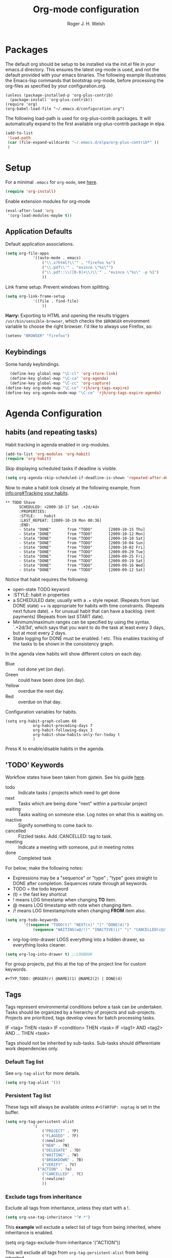 #+TITLE: Org-mode configuration
#+AUTHOR: Roger J. H. Welsh
#+EMAIL: rjhwelsh@gmail.com
#+PROPERTY: header-args    :results silent
#+STARTUP: content

* Packages
The default org should be setup to be installed via the init.el file in your
emacs.d directory. This ensures the latest org-mode is used, and not the default
provided with your emacs binaries. The following example illustrates the
Emacs-lisp commands that bootstrap org-mode, before processing the org-files as
specified by your configuration.org.

#+BEGIN_EXAMPLE
(unless (package-installed-p 'org-plus-contrib)
  (package-install 'org-plus-contrib))
(require 'org)
(org-babel-load-file "~/.emacs.d/configuration.org")
#+END_EXAMPLE

The following load-path is used for org-plus-contrib packages.
It will automatically expand to the first available org-plus-contrib
package in elpa.
#+BEGIN_SRC emacs-lisp
	(add-to-list
	 'load-path
	 (car (file-expand-wildcards "~/.emacs.d/elpa/org-plus-contrib*" ))
	 )
#+END_SRC


* Setup
For a minimal =.emacs= for =org-mode=, see [[http://orgmode.org/worg/org-faq.html#minimal-emacs][here]].
#+BEGIN_SRC emacs-lisp
(require 'org-install)
#+END_SRC
Enable extension modules for org-mode
 #+BEGIN_SRC emacs-lisp
(eval-after-load 'org
 '(org-load-modules-maybe t))
 #+END_SRC

** Application Defaults
Default application associations.
#+BEGIN_SRC emacs-lisp
	(setq org-file-apps
				'((auto-mode . emacs)
					("\\.x?html?\\'" . "firefox %s")
					("\\.pdf\\'" . "evince \"%s\"")
					("\\.pdf::\\([0-9]+\\)\\'" . "evince \"%s\" -p %1")
					))
#+END_SRC
Link frame setup. Prevent windows from splitting.
#+BEGIN_SRC emacs-lisp
	(setq org-link-frame-setup
				'((file . find-file)
					))
#+END_SRC

*Harry:* Exporting to HTML and opening the results triggers
=/usr/bin/sensible-browser=, which checks the =$BROWSER= environment variable to
choose the right browser. I'd like to always use Firefox, so:
#+BEGIN_SRC emacs-lisp
  (setenv "BROWSER" "firefox")
#+END_SRC
** Keybindings
Some handy keybindings.
#+BEGIN_SRC emacs-lisp
	(define-key global-map "\C-cl" 'org-store-link)
	(define-key global-map "\C-ca" 'org-agenda)
	(define-key global-map "\C-cc" 'org-capture)
  (define-key org-mode-map "\C-ce" 'rjh/org-tags-expire)
  (define-key org-agenda-mode-map "\C-ce" 'rjh/org-tags-expire-agenda)
#+END_SRC

* Agenda Configuration
** habits (and repeating tasks)
Habit tracking in agenda enabled in org-modules.
#+BEGIN_SRC emacs-lisp
	(add-to-list 'org-modules 'org-habit)
	(require 'org-habit)
#+END_SRC


Skip displaying scheduled tasks if deadline is visible.
#+BEGIN_SRC emacs-lisp
	(setq org-agenda-skip-scheduled-if-deadline-is-shown 'repeated-after-deadline)
#+END_SRC

Now to make a habit look closely at the following example, from
[[info:org#Tracking%20your%20habits][info:org#Tracking your habits]].
#+BEGIN_EXAMPLE
  ** TODO Shave
        SCHEDULED: <2009-10-17 Sat .+2d/4d>
        :PROPERTIES:
        :STYLE:    habit
        :LAST_REPEAT: [2009-10-19 Mon 00:36]
        :END:
        - State "DONE"       from "TODO"       [2009-10-15 Thu]
        - State "DONE"       from "TODO"       [2009-10-12 Mon]
        - State "DONE"       from "TODO"       [2009-10-10 Sat]
        - State "DONE"       from "TODO"       [2009-10-04 Sun]
        - State "DONE"       from "TODO"       [2009-10-02 Fri]
        - State "DONE"       from "TODO"       [2009-09-29 Tue]
        - State "DONE"       from "TODO"       [2009-09-25 Fri]
        - State "DONE"       from "TODO"       [2009-09-19 Sat]
        - State "DONE"       from "TODO"       [2009-09-16 Wed]
        - State "DONE"       from "TODO"       [2009-09-12 Sat]
#+END_EXAMPLE
Notice that habit requires the following:

 * open-state TODO keyword
 * :STYLE: habit in properties
 * a SCHEDULED date; usually with a .+ style repeat. (Repeats from last DONE
   state) ++ is appropriate for habits with time constraints. (Repeats next
   future date). + for unusual habit that can have a backlog. (rent payments)
   (Repeats from last START date).
 * Minimum/maximum ranges can be specified by using the syntax. `.+2d/3d', which
   says that you want to do the task at least every 3 days, but at most every 2
   days.
 * State logging for DONE must be enabled. ! etc. This enables tracking of the
   tasks to be shown in the consistency graph.

In the agenda view habits will show different colors on each day.
 - Blue :: not done yet (on day).
 - Green :: could have been done (on day).
 - Yellow :: overdue the next day.
 - Red :: overdue on that day.

Configuration variables for habits.
#+BEGIN_SRC elisp
	(setq org-habit-graph-column 60
				org-habit-preceding-days 7
				org-habit-following-days 3
				org-habit-show-habits-only-for-today t
				)
#+END_SRC
Press K to enable/disable habits in the agenda.
** 'TODO' Keywords
Workflow states have been taken from gjstein.
See his guide [[http://cachestocaches.com/2016/9/my-workflow-org-agenda/#][here]].
	 - todo :: Indicate tasks / projects which need to get done
	 - next :: Tasks which are being done "next" within a particular project
	 - waiting :: Tasks waiting on someone else.
							 Log notes on what this is waiting on.
	 - inactive :: Signify something to come back to.
	 - cancelled :: Fizzled tasks. Add :CANCELLED: tag to task.
	 - meeting :: Indicate a meeting with someone, put in meeting notes
	 - done :: Completed task

For below; make the following notes:
 + Expressions may be a "sequence" or "type" ; "type" goes straight to DONE
	 after completion. Sequences rotate through all keywords.
 + TODO = the todo keyword
 + (t) = the fast key shortcut
 + ! means LOG timestamp when changing *TO* item.
 + @ means LOG timestamp with note when changing item.
 + /! means LOG timestamp/note when changing *FROM* item also.
#+BEGIN_SRC emacs-lisp
	(setq org-todo-keywords
			'((sequence "TODO(t)" "NEXT(n)" "|" "DONE(d)")
				(sequence "WAITING(w@/!)" "INACTIVE(i)" "|" "CANCELLED(c@/!)" "MEETING")))
#+END_SRC
 + org-log-into-drawer LOGS everything into a hidden drawer, so everything looks cleaner.
#+BEGIN_SRC emacs-lisp
	(setq org-log-into-drawer t) ;;LOGBOOK
#+END_SRC

For group projects, put this at the top of the project line for custom keywords.
#+BEGIN_EXAMPLE
#+TYP_TODO: @ROGER(r) @NAME1(1) @NAME2(2) | DONE(d)
#+END_EXAMPLE

** Tags
Tags represent environmental conditions before a task can be undertaken.
Tasks should be organized by a hierarchy of projects and sub-projects.
Projects are prioritized, tags develop views for batch processing tasks.

IF <tag> THEN <task>
IF <condition> THEN <task>
IF <tag1> AND <tag2> AND ... THEN <task>

Tags should not be inherited by sub-tasks.
Sub-tasks should differentiate work dependencies only.

*** Default Tag list
See =org-tag-alist= for more details.
#+BEGIN_SRC emacs-lisp
	(setq org-tag-alist '())
#+END_SRC
*** Persistent Tag list
These tags will always be available unless =#+STARTUP: noptag= is set in the buffer.
#+BEGIN_SRC emacs-lisp
	(setq org-tag-persistent-alist
				'(
					("PROJECT" . ?P)
					("FLAGGED" . ?F)
					(:newline)
					("NEW" . ?N)
					("DELEGATE" . ?D)
					("WAITING" . ?W)
					("BREAKDOWN" . ?B)
					("VERIFY" . ?V)
				  ("ACTION" . ?a)
					("CANCELLED" . ?C)
					(:newline)
					))
#+END_SRC
*** Exclude tags from inheritance
Exclude all tags from inheritance, unless they start with a !.
#+BEGIN_SRC emacs-lisp
(setq org-use-tag-inheritance "^#.*")
#+END_SRC

This *example* will exclude a select list of tags from being inherited, where
inheritance is enabled.
#+BEGIN_EXAMPLE emacs-lisp
(setq org-tags-exclude-from-inheritance '("ACTION"))
#+END_EXAMPLE

This will exclude all tags from =org-tag-persistent-alist= from being inherited.
#+BEGIN_SRC emacs-lisp
(setq org-tags-exclude-from-inheritance
	(let (newlist '())
		(dolist (element org-tag-persistent-alist newlist)
			(push (car element) newlist))))
#+END_SRC

*** Functions to expire tags
Expiration tags are temporary tags for grouping TODO items in a short-term
meaningful way. These functions quickly expunge these temporary tags in bulk, to
facilitate better short-term planning and turnover.

 Expiration tags.
 #+BEGIN_SRC emacs-lisp
	 (setq rjh/org-tags-expiration-tags '("NEW" "ACTION"))
 #+END_SRC

 Generic interactive function.
   - Will expire tags for current item
	 - Will expire tags for entire buffer when called with a prefix.
 #+BEGIN_SRC emacs-lisp
	 (defun rjh/org-tags-expire (ARG)
		 "Expires all expiration tags.
	 PREFIXARG = Expire tags in buffer if non-nil"
		 (interactive "p")
		 (if (>= ARG 4)
				 (rjh/org-tags-expire-buffer)
			 (if (org-region-active-p)
					 (call-interactively 'rjh/org-tags-expire-region)
				 (rjh/org-tags-expire-entry))))
 #+END_SRC

**** org-mode
		 These provide functions for removing expiration-tags in the current
		 =org-mode= buffer.

 Tag expiration for headline.
 #+BEGIN_SRC emacs-lisp
	 (defun rjh/org-tags-expire-headline ( expiration-tags )
		 "Removes all expiration tags from headline."
		 (let ((newtagslist (org-get-local-tags)))
			 (unless (null newtagslist)
				 (dolist (element expiration-tags)
					 (when (member element newtagslist)
						 (setq newtagslist (delete element newtagslist))))
				 (org-set-tags-to newtagslist)
				 (org-reveal))))
 #+END_SRC

 Tag expiration for entry (interactive).
 #+BEGIN_SRC emacs-lisp
	 (defun rjh/org-tags-expire-entry ()
		 "Expires all expiration tags in current entry."
		 (interactive)
		 (save-excursion
					 (org-back-to-heading 't)
					 (rjh/org-tags-expire-headline rjh/org-tags-expiration-tags)))
 #+END_SRC

 Tags expiration for buffer (interactive).
 #+BEGIN_SRC emacs-lisp
	 (defun rjh/org-tags-expire-buffer ()
		 "Expires all expiration tags in current buffer.
	 Includes invisible heading lines."
		 (interactive)
		 (save-excursion
			 (goto-char (point-min))
			 (while (outline-next-heading)
				 (rjh/org-tags-expire-headline rjh/org-tags-expiration-tags))))
 #+END_SRC

Tags expiration for a region of an org buffer.
#+BEGIN_SRC emacs-lisp
	 (defun rjh/org-tags-expire-region (start end)
		 "Expires all expiration tags in current region."
    (interactive "r")
		(dolist (element rjh/org-tags-expiration-tags)
			(org-change-tag-in-region start end element 'off)))
#+END_SRC

**** org-agenda
		 These are functions to remove expiration tags in the =org-agenda=.

Tag expiration for an agenda headline.
#+BEGIN_SRC emacs-lisp
	(defun rjh/org-tags-expire-agenda-headline ( expiration-tags )
		"Removes all expiration tags from an AGENDA headline."
		(dolist (element expiration-tags)
			(org-agenda-set-tags element 'off)))
#+END_SRC

Tag expiration for an agenda buffer.
#+BEGIN_SRC emacs-lisp
	(defun rjh/org-tags-expire-agenda-buffer ()
		"Removes all expiration tags from an AGENDA buffer."
	(interactive)
	(save-excursion
		(goto-char (point-min))
		(while (and (org-agenda-next-item 1)
								(next-single-property-change (point-at-eol) 'org-marker))
		  (rjh/org-tags-expire-agenda-headline rjh/org-tags-expiration-tags))))
#+END_SRC

Generic interactive agenda function.
 - Will expire selected headlines
 - Will expire whole agenda buffer with prefix.
#+BEGIN_SRC emacs-lisp
	(defun rjh/org-tags-expire-agenda (ARG)
		"Expires tags in org-agenda view."
		(interactive "p")
		(save-excursion
			(if (>= ARG 4)
					(rjh/org-tags-expire-agenda-buffer)
				(if (org-region-active-p)
						(call-interactively 'rjh/org-tags-expire-region)
					(rjh/org-tags-expire-agenda-headline rjh/org-tags-expiration-tags)))))
#+END_SRC

** Priorities
*** Keys
		Use "C-c ," to quickly set priorities.
		Only "," is required in agenda.

*** Default Priority Values
 Priorities are assigned A,B,C,D (E,F). B being the default.
 I'm particularly inspired by the Eisenhower Matrix and Must/Should/Nice todos.
 For reference, see the table below. Typically, one should attempt to accomplish
 as many B's in a day as possible; while also taking regular breaks.
 If you have nothing left todo, D's are pleasant enough.

 | PRIORITY   | NOT IMPORTANT | IMPORTANT  |
 |------------+---------------+------------|
 | NOT URGENT | D - PLEASANT  | B - SHOULD |
 |------------+---------------+------------|
 | URGENT     | C - NICE      | A - MUST   |
 |------------+---------------+------------|

 So.. one way to describe my priorities, would be...
 #+BEGIN_EXAMPLE
 #+PRIORITIES: C A F .
 #+END_EXAMPLE

 #+BEGIN_SRC emacs-lisp
	(setq org-default-priority ?F)
	(setq org-highest-priority ?A)
	(setq org-lowest-priority ?F)
 #+END_SRC


** Dependencies
Dependency settings.
This allows for task blocking/etc.
#+BEGIN_SRC emacs-lisp
 (setq org-enforce-todo-dependencies t)
 (setq org-agenda-dim-blocked-tasks t)
 (setq org-enforce-todo-checkbox-dependencies nil)
#+END_SRC

** Agenda
Store the list of agenda files in ...
#+BEGIN_SRC emacs-lisp
  (setq org-agenda-files "~/.emacs.d/agenda-files" )
#+END_SRC

Sorting strategy.
 - =habit-down= has been removed so that habits mix with regular tasks.
#+BEGIN_SRC emacs-lisp
	(setq org-agenda-sorting-strategy
				'((agenda time-up priority-down deadline-up scheduled-up effort-up tag-up category-keep)
					(todo   priority-down deadline-up scheduled-up effort-up tag-up category-keep)
					(tags   priority-down deadline-up scheduled-up effort-up tag-up category-keep)
					(search priority-down deadline-up scheduled-up effort-up tag-up category-keep)))
#+END_SRC

Custom agenda views
#+BEGIN_SRC emacs-lisp
	(setq org-agenda-custom-commands
	; General views
					'(("a" "Agenda for current Week or Day"
						 ((tags "+ACTION")
							(agenda ""
						 ((org-agenda-tag-filter-preset
							 '("-HABIT"))))))
						("n" "Agenda and all TODOs"
						 ((tags "+ACTION")
							(agenda "" ((org-agenda-span 1)))
							(alltodo "" )))
	; GTD tags
						("k" "Kanban for GTD TAGS"
						 ((tags "LEVEL=1+PROJECT")
							(tags "+NEW")
							(tags "+ACTION")
							(tags "-ACTION/|NEXT")
							(tags "+FLAGGED/|TODO|NEXT")
							(tags "+VERIFY/|TODO|NEXT")
							(tags "+DELEGATE/|TODO|NEXT")
							(tags "+WAITING/|TODO|NEXT")
							(tags "+BREAKDOWN/|TODO|NEXT")
							(tags "-PROJECT-ACTION-NEW-FLAGGED-VERIFY-DELEGATE-WAITING-BREAKDOWN/|TODO")
	))
						("h" "Habits"
						 ((tags "STYLE=\"habit\"|HABIT" )))
	; MASTER tags
						("r" "Kanban for MASTER tags"
						 (( tags "+MOTIVATION/|TODO|NEXT" )
							( tags "+ACQUIRE/|TODO|NEXT" )
							( tags "+SIGNIFICANCE/|TODO|NEXT" )
							( tags "+TRIGGER/|TODO|NEXT" )
							( tags "+EXHIBIT/|TODO|NEXT" )
							( tags "+REVIEW/|TODO|NEXT" )))
	; STUDY keywords
						("l" "Kanban for STUDY tags"
						 (( tags "+ACTION/|STUDY" )
							( tags "/|ALPHA" )
							( tags "/|BETA" )
							( tags "/|GAMMA" )
							( tags "/|DELTA" )
							( tags "/|THETA" )
							( tags "/|STUDY" )
							(tags "/|NU")))))
#+END_SRC

Take up current window when called.
#+BEGIN_SRC emacs-lisp
(setq org-agenda-window-setup 'current-window)
#+END_SRC

** Stuck Projects
1. Match projects with the +PROJECT property, do not match completed items.
2. Non-stuck projects are identified with a NEXT TODO keyword.
3. Non-stuck projects are not identified with any tags.
4. Non-stuck projects are identified if the special word IGNORE is matched
   anywhere.
#+BEGIN_SRC emacs-lisp
	(setq org-stuck-projects
			'("+PROJECT+LEVEL=1/-DONE" ("NEXT") nil "\\<IGNORE\\>"))
#+END_SRC

** Clocking Working Time
  To save the clock history across Emacs sessions, use
#+BEGIN_SRC emacs-lisp
     (setq org-clock-persist 'history)
     (org-clock-persistence-insinuate)
#+END_SRC

Effort estimates and column view
Appointment default durations and effort addition.
Use C-c C-x C-c to access.
#+BEGIN_SRC emacs-lisp
	(setq org-global-properties '(("Effort_ALL". "0:10 0:20 0:30 0:45 1:00 3:00 4:00 8:00 9:00 2:00"))
				org-columns-default-format '"%38ITEM(Details) %7TODO(To Do) %TAGS(Context) %PRIORITY(Pri) %5Effort(Effort){:} %6CLOCKSUM(Clock)"
			 org-agenda-columns-add-appointments-to-effort-sum t
		 org-agenda-default-appointment-duration 30
	)
#+END_SRC

org-agenda-columns-add-appointments-to-effort-sum adds appointment times to
effort sums for the day.
** Archival
=C-cxs=
Add this to your file, to adjust =org-archive-location= for a particular file.
#+BEGIN_EXAMPLE
#+ARCHIVE: %s_done::
#+END_EXAMPLE

The default location is set below.
This archives items under the heading called =* Archive= in the same file.

#+BEGIN_SRC emacs-lisp
(setq org-archive-location "::* Archive" )
#+END_SRC

*Note*
 + =%s= represents the current filename.
 + =::= is a seperator between files and headers.
 + =file::= use this format for archiving to a specific file.
 + =::header= use this format to archive to a specific header.
 + =::***header= use asterisks to denote the sub-level of the header.
 + =::datetree/= use =datetree/= to file under a date-tree.

Do not mark archived tasks as done.
#+BEGIN_SRC emacs-lisp
(setq org-archive-mark-done nil)
#+END_SRC
** Capture/Refile Settings
See [[info:org#Capture%20templates][info:org#Capture templates]] for more information.

These are settings for capturing/refiling information.
#+BEGIN_SRC emacs-lisp
	;; (setq org-directory "~/.emacs.d/org")	;; Setup in "personal.org"
	(setq org-default-notes-file (expand-file-name "refile.org" org-directory))
	(setq rjh/org-diary (expand-file-name "diary.org" org-directory))
#+END_SRC

Capture templates.
  - todo :: Captures a basic todo entry.
	- journal :: Captures a dated journal entry.
	- event :: Captures a calendar event
	- habit :: Captures a habitual task.
	- learn :: Captures a learning task.
						Learning scheduling is spaced according to optimal spacing strategy.
						Progress is achieved through 5 study stages,
            Alpha-Beta-Gamma-Delta-Theta.

#+BEGIN_SRC emacs-lisp
	(setq org-capture-templates
				'(("t" "Todo" entry (file org-default-notes-file)
					 "* TODO %? :NEW:\n\t%i\n\t%a\n\n")
					 ("l" "Learn" entry (file org-default-notes-file)
					 "* TODO %^{prompt} :NEW:\n\t%i%?\n** TODO %\\1 :MOTIVATE: \nSCHEDULED: <%(org-read-date nil nil (concat \". \" (format-time-string \"%a %H:%M\")))>\n** TODO %\\1 :ACQUIRE: \nSCHEDULED: <%(org-read-date nil nil (concat \". \" (format-time-string \"%H:%M\" (time-add (current-time) 3600 ))))>\n** TODO %\\1 :SIGNIFY: \nSCHEDULED: <%(org-read-date nil nil \"+1d\")>\n** TODO %\\1 :TRIGGER: \nSCHEDULED: <%(org-read-date nil nil \"+15d\")>\n** TODO %\\1 :EXHIBIT: \nSCHEDULED: <%(org-read-date nil nil \"+30d\")>\n** TODO %\\1 :REVIEW: \nSCHEDULED: <%(org-read-date nil nil \"+58d\")>\n"
					 )
					("j" "Journal" entry (file+datetree rjh/org-diary )
					 "* %?\n\tEntered on %U\n\t%i\n\t%a\n\n" :kill-buffer )
					("e" "Event/Appointment" entry (file org-default-notes-file)
					 "* EVENT %?\n\tSCHEDULED: %^T\n\t%i\n\t%a\n\n")
					("h" "Habit" entry (file org-default-notes-file)
					 "* TODO %? :HABIT:\n\tSCHEDULED: %^T\n\t:PROPERTIES:\n\t:STYLE:\thabit\n\t:END:\n\t%i\n\t%a\n\n")
					;; Work on clocked items
					("x" "Checklist on clock" checkitem (clock) "+ [ ] %?\n\n" :kill-buffer)
					("T" "Table on clock" table-line (clock) :kill-buffer )))
#+END_SRC

Learning template schedule is as follows:
 /(assuming Monday is the first learning day)/
| Week No. | Mon   | Tue   | Wed   | Increment |
|----------+-------+-------+-------+-----------|
|        1 | STUDY |       |       |        +0 |
|        1 | ALPHA |       |       |       +1h |
|        1 |       | BETA  |       |       +1d |
|        3 |       | GAMMA |       |      +15d |
|        5 |       |       | DELTA |      +30d |
|        9 |       |       | THETA |      +58d |


Refiling list.
#+BEGIN_SRC emacs-lisp
	;; Function to return org-buffer-files
	(defun ixp/org-buffer-files ()
		"Return list of opened orgmode buffer files"
		;; org-refile functions must remove nil values
		(delete nil
						(mapcar (function buffer-file-name)
										(org-buffer-list 'files))))

	;; Refiling targets
	(setq org-refile-targets
				'((nil :maxlevel . 9 ) ;; This file
					(org-agenda-files :maxlevel . 9) ;; Any agenda file
					(ixp/org-buffer-files :maxlevel . 9))) ;; Any open org-buffer
	;; Refiling options
	(setq org-outline-path-complete-in-steps t)
	(setq org-refile-use-outline-path t)
	(setq org-refile-allow-creating-parent-nodes 'confirm)
#+END_SRC

Specification is any of:
 +  "FILE"
 +  a cons cell (:tag . "TAG")
 +  a cons cell (:todo . "KEYWORD")
 +  a cons cell (:regexp . "REGEXP") ;; regexp to match headlines
 +  a cons cell (:level . N) Any headline of level N is considered a target.
 +  a cons cell (:maxlevel . N) Any headline with level <= N is a target.
 +  (nil . (:level . 1)) Match all top-level headlines in the current buffer.
 +  ("FILE" . (:level. 1)) Match all top-level headlines in FILE.

The union of these sets is presented (with completion) to the user by
org-refile. =C-cw= .
You can set the variable =org-refile-target-verify-function= to a function to
verify each headline found by the criteria above.

* Quick Templates
Org structure templates.
#+BEGIN_SRC emacs-lisp
	(add-to-list
	 'org-structure-template-alist
	 '("el" "#+BEGIN_SRC emacs-lisp\n?\n#+END_SRC")
	 '("py" "#+BEGIN_SRC python\n?\n#+END_SRC")
	 )
#+END_SRC
* Display Settings
** Display preferences

I like to see an outline of pretty bullets instead of a list of asterisks.

#+BEGIN_SRC emacs-lisp
  (add-hook 'org-mode-hook
            (lambda ()
              (org-bullets-mode t)))
#+END_SRC

I like seeing a little downward-pointing arrow instead of the usual ellipsis
(=...=) that org displays when there's stuff under a header.

#+BEGIN_SRC emacs-lisp
  (setq org-ellipsis "⤵")
#+END_SRC

Use syntax highlighting in source blocks while editing.

#+BEGIN_SRC emacs-lisp
  (setq org-src-fontify-natively t)
#+END_SRC

Make TAB act as if it were issued in a buffer of the language's major mode.

#+BEGIN_SRC emacs-lisp
  (setq org-src-tab-acts-natively t)
#+END_SRC

When editing a code snippet, use the current window rather than popping open a
new one (which shows the same information).

#+BEGIN_SRC emacs-lisp
  (setq org-src-window-setup 'current-window)
#+END_SRC

Enable spell-checking in Org-mode.

#+BEGIN_SRC emacs-lisp
  (add-hook 'org-mode-hook 'flyspell-mode)
#+END_SRC

Re-display inline images if they are generated as a results portion of babel
code. You will need to set =#+STARTUP: inlineimages= in order to display in-line
images. The code below will update them when you evaluate a babel source code block.
#+BEGIN_SRC emacs-lisp
(add-hook 'org-babel-after-execute-hook
          (lambda ()
            (when org-inline-image-overlays
              (org-redisplay-inline-images))))
#+END_SRC

Startup with all headlines showing. =content=
#+BEGIN_SRC emacs-lisp
(setq org-startup-folded 'content)
#+END_SRC

** Render checkbox in html
Checklists did not render as I would like them, I think this makes
them far more prettier in html.
#+BEGIN_SRC emacs-lisp
(setq org-html-checkbox-type 'html)
#+END_SRC
** Faces
FACES are custom settings for font, colour, background etc.
If you would like to modify a face that has already been loaded, you will have
to use the following function.
#+BEGIN_SRC emacs-lisp
	;; (face-spec-set 'study
	;; 							 '((t (:background "black"
	;; 										 :foreground "cyan"
	;; 										 :weight extra-bold)))
	;; 							 'face-defface-spec)
#+END_SRC


*** Keyword faces
These define faces for todo keywords.

	 #+BEGIN_SRC emacs-lisp
		 (defface todo
			 '((((class color) (min-colors 8))
					:background "red" :foreground "black" :weight extra-bold
					:inherit default :height 1.0 :box ( :style released-button )))
			 "Face for basic todo items."
			 :group 'todo-faces)
	 #+END_SRC
	 #+BEGIN_SRC emacs-lisp
		 (defface done
			 '((((class color) (min-colors 8))
					:background "green" :foreground "black" :weight extra-bold
					:inherit default :height 1.0 :box ( :style released-button )))
			 "Face for basic todo items."
			 :group 'todo-faces)
	 #+END_SRC
	 #+BEGIN_SRC emacs-lisp
		 (defface next
			 '((((class color) (min-colors 8))
					:background "blue" :foreground "white" :weight extra-bold
					:inherit default :height 1.0 :box ( :style released-button )))
			 "Face for basic todo items."
			 :group 'todo-faces)
	 #+END_SRC
	 #+BEGIN_SRC emacs-lisp
		 (defface event
			 '((((class color) (min-colors 8))
					:background "black" :foreground "green" :weight extra-bold
					:inherit default :height 1.0 :box ( :style released-button )))
			 "Face for basic todo items."
			 :group 'todo-faces)
	 #+END_SRC
	 #+BEGIN_SRC emacs-lisp
		 (defface study
			 '((((class color) (min-colors 8))
					:background "black" :foreground "cyan" :weight extra-bold
					:inherit default :height 1.0 :box ( :style released-button )))
			 "Face for study keyword."
			 :group 'todo-faces)
	 #+END_SRC

 Assignment.
 #+BEGIN_SRC emacs-lisp
				 (setq org-todo-keyword-faces
							 '(("TODO" . todo)
								 ("NEXT" . next)
								 ("DONE" . done)
								 ("EVENT" . event )
								 ("STUDY" . todo)
								 ("ALPHA" . study)
								 ("BETA" . study)
								 ("GAMMA" . study)
								 ("DELTA" . study)
								 ("THETA" . study)
							   ("CANCELED" . done)
	 ))
 #+END_SRC

*** Tag Faces
	 #+BEGIN_SRC emacs-lisp
		 (defface org-tag-red
			 '((((class color) (min-colors 8))
					:background "dark red" :foreground "cornsilk" :weight extra-bold
					:inherit org-tag :box ( :style released-button )))
			 "Face for tags."
			 :group 'tag-faces)
	 #+END_SRC
	 #+BEGIN_SRC emacs-lisp
		 (defface org-tag-orange
			 '((((class color) (min-colors 8))
					:background "tan4" :foreground "wheat" :weight extra-bold
					:inherit org-tag :box ( :style released-button )))
			 "Face for tags."
			 :group 'tag-faces)
	 #+END_SRC
	 #+BEGIN_SRC emacs-lisp
		 (defface org-tag-yellow
			 '((((class color) (min-colors 8))
					:background "dark olive green" :foreground "yellow" :weight extra-bold
					:inherit org-tag :box ( :style released-button )))
			 "Face for tags."
			 :group 'tag-faces)
	 #+END_SRC
	 #+BEGIN_SRC emacs-lisp
		 (defface org-tag-green
			 '((((class color) (min-colors 8))
					:background "dark green" :foreground "khaki" :weight extra-bold
					:inherit org-tag :box ( :style released-button )))
			 "Face for tags."
			 :group 'tag-faces)
	 #+END_SRC
	 #+BEGIN_SRC emacs-lisp
		 (defface org-tag-cyan
			 '((((class color) (min-colors 8))
					:background "dark cyan" :foreground "green yellow" :weight extra-bold
					:inherit org-tag :box ( :style released-button )))
			 "Face for tags."
			 :group 'tag-faces)
	 #+END_SRC
	 #+BEGIN_SRC emacs-lisp
		 (defface org-tag-blue
			 '((((class color) (min-colors 8))
					:background "navy" :foreground "turquoise" :weight extra-bold
					:inherit org-tag :box ( :style released-button )))
			 "Face for tags."
			 :group 'tag-faces)
	 #+END_SRC
	 #+BEGIN_SRC emacs-lisp
		 (defface org-tag-magenta
			 '((((class color) (min-colors 8))
					:background "dark magenta" :foreground "cyan" :weight extra-bold
					:inherit org-tag :box ( :style released-button )))
			 "Face for tags."
			 :group 'tag-faces)
	 #+END_SRC

Assignment
 #+BEGIN_SRC emacs-lisp
	 (setq org-tag-faces
				 '(("PROJECT" . org-tag-red)
					 ("ACTION" . org-tag-red)
					 ("FLAGGED" . org-tag-orange)
					 ("VERIFY" . org-tag-yellow)
					 ("DELEGATE" . org-tag-green)
					 ("WAITING" . org-tag-cyan)
					 ("BREAKDOWN" . org-tag-blue)
					 ("NEW" . org-tag-magenta)))
 #+END_SRC

* Contrib
Org-contrib consists of packages as part of org-plus-contrib.
** org-index
Keybindings. Index File.
Let's start off slow.
N.B. Make sure the index-id corresponds with your actual index header.
#+BEGIN_SRC emacs-lisp
	(require 'org-index)
	(setq org-index-file "~/.emacs.d/index.org"
			  org-index-id "1c3f8ddb-f941-42d9-88fb-8093095b9b5b"
				)
	(global-set-key (kbd "C-c i") 'org-index)
#+END_SRC
Then maybe later progress to this...
#+BEGIN_EXAMPLE emacs-lisp
(define-prefix-command 'org-index-map)
(global-set-key (kbd "C-c i") 'org-index-map)
(define-key org-index-map (kbd "o") (lambda () (interactive) (org-index 'occur)))
(define-key org-index-map (kbd "r") (lambda () (interactive) (org-index 'ref)))
(define-key org-index-map (kbd "l") (lambda () (interactive) (org-index 'leave)))
(define-key org-index-map (kbd "h") (lambda () (interactive) (org-index 'head)))
(define-key org-index-map (kbd "i") (lambda () (interactive) (org-index)))
#+END_EXAMPLE

** koma-letter-export
Activate KOMA-Script letter exporter.
#+BEGIN_SRC emacs-lisp
(eval-after-load 'ox '(require 'ox-koma-letter))
#+END_SRC

You can add your own customized class, my-letter as follows.
#+BEGIN_EXAMPLE
(eval-after-load 'ox-koma-letter
'(progn
(add-to-list 'org-latex-classes
'("my-letter"
"\\documentclass\{scrlttr2\}
\\usepackage[english]{babel}
\\setkomavar{frombank}{(1234)\\,567\\,890}
\[DEFAULT-PACKAGES]
\[PACKAGES]
\[EXTRA]"))

(setq org-koma-letter-default-class "my-letter")))
#+END_EXAMPLE
For more info see [[http://orgmode.org/worg/exporters/koma-letter-export.html][here.]]
* Harry Schwartz
This is some org configuration I have copied straight from Harry's book.
*** Exporting
Allow =babel= to evaluate
 - C / C++,
 - Emacs lisp,
 - Ruby,
 - dot, or
 - Gnuplot code.
 - R

#+BEGIN_SRC emacs-lisp
	(org-babel-do-load-languages
	 'org-babel-load-languages
	 '((C . t)  ;; This includes support for C++
		 (emacs-lisp . t)
		 (ruby . t)
		 (dot . t)
		 (gnuplot . t)
		 (plantuml . t)
		 (R . t)))
#+END_SRC

Don't ask before evaluating code blocks.

#+BEGIN_SRC emacs-lisp
  (setq org-confirm-babel-evaluate nil)
#+END_SRC

Associate the "dot" language with the =graphviz-dot= major mode.

#+BEGIN_SRC emacs-lisp
  (add-to-list 'org-src-lang-modes '("dot" . graphviz-dot))
#+END_SRC

Translate regular ol' straight quotes to typographically-correct curly quotes
when exporting.

#+BEGIN_SRC emacs-lisp
  (setq org-export-with-smart-quotes t)
#+END_SRC

Set image sizes to their natural size.
#+BEGIN_SRC emacs-lisp
  (setq org-latex-image-default-width "")
#+END_SRC

Set org-mode images to whatever size you like.
E.g. Using =#+ATTR_ORG: :width 100=.
Be aware you will require imagemagick6 support for this.
(Imagemagick7 has made some changes which are currently incompatible [2018-05-17]).
#+BEGIN_SRC emacs-lisp
	(setq org-image-actual-width nil)
#+END_SRC
***** Exporting to HTML

Don't include a footer with my contact and publishing information at the bottom
of every exported HTML document.

#+BEGIN_SRC emacs-lisp
  (setq org-html-postamble nil)
#+END_SRC

* Bernt Hansen
A function for skipping archiving tasks from Bernt Hansen.
N.B. This hasn't actually been implemented anywhere yet.
#+BEGIN_SRC emacs-lisp
(defun bh/skip-non-archivable-tasks ()
  "Skip trees that are not available for archiving"
  (save-restriction
    (widen)
    ;; Consider only tasks with done todo headings as archivable candidates
    (let ((next-headline (save-excursion (or (outline-next-heading) (point-max))))
          (subtree-end (save-excursion (org-end-of-subtree t))))
      (if (member (org-get-todo-state) org-todo-keywords-1)
          (if (member (org-get-todo-state) org-done-keywords)
              (let* ((daynr (string-to-int (format-time-string "%d" (current-time))))
                     (a-month-ago (* 60 60 24 (+ daynr 1)))
                     (last-month (format-time-string "%Y-%m-" (time-subtract (current-time) (seconds-to-time a-month-ago))))
                     (this-month (format-time-string "%Y-%m-" (current-time)))
                     (subtree-is-current (save-excursion
                                           (forward-line 1)
                                           (and (< (point) subtree-end)
                                                (re-search-forward (concat last-month "\\|" this-month) subtree-end t)))))
                (if subtree-is-current
                    subtree-end ; Has a date in this month or last month, skip it
                  nil))  ; available to archive
            (or subtree-end (point-max)))
        next-headline))))
#+END_SRC
